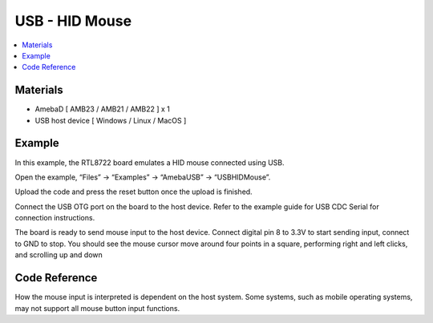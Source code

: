 USB - HID Mouse
================

.. contents::
  :local:
  :depth: 2

Materials
---------

- AmebaD [ AMB23 / AMB21 / AMB22 ] x 1

- USB host device [ Windows / Linux / MacOS ]

Example
--------

In this example, the RTL8722 board emulates a HID mouse connected using USB.

Open the example, “Files” -> “Examples” -> “AmebaUSB” -> “USBHIDMouse”.

|image01|

Upload the code and press the reset button once the upload is finished.

Connect the USB OTG port on the board to the host device. Refer to the example guide for USB CDC Serial for connection instructions.

The board is ready to send mouse input to the host device. Connect digital pin 8 to 3.3V to start sending input, connect to GND to stop.
You should see the mouse cursor move around four points in a square, performing right and left clicks, and scrolling up and down

Code Reference
---------------

How the mouse input is interpreted is dependent on the host system. Some systems, such as mobile operating systems, may not support all mouse button input functions.

.. |image01| image:: ../../../../_static/amebad/Example_Guides/USB/USB_HID_Mouse/image01.png
   :width: 640
   :height: 938
   :scale: 100 %
